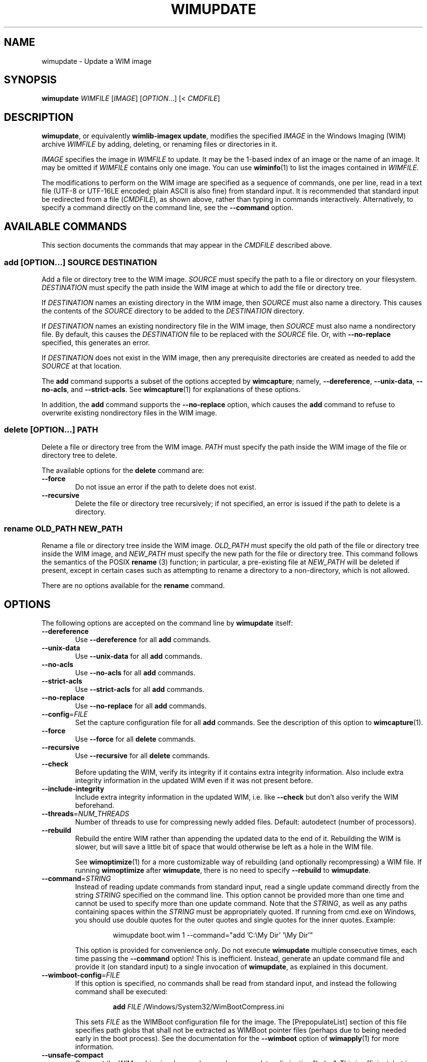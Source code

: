 .TH WIMUPDATE "1" "September 2023" "wimlib 1.14.3" "User Commands"
.SH NAME
wimupdate \- Update a WIM image
.SH SYNOPSIS
\fBwimupdate\fR \fIWIMFILE\fR [\fIIMAGE\fR] [\fIOPTION\fR...] [< \fICMDFILE\fR]
.SH DESCRIPTION
\fBwimupdate\fR, or equivalently \fBwimlib-imagex update\fR, modifies the
specified \fIIMAGE\fR in the Windows Imaging (WIM) archive \fIWIMFILE\fR by
adding, deleting, or renaming files or directories in it.
.PP
\fIIMAGE\fR specifies the image in \fIWIMFILE\fR to update.  It may be the 1-based
index of an image or the name of an image.  It may be omitted if \fIWIMFILE\fR
contains only one image.  You can use \fBwiminfo\fR(1) to list the images
contained in \fIWIMFILE\fR.
.PP
The modifications to perform on the WIM image are specified as a sequence of
commands, one per line, read in a text file (UTF-8 or UTF-16LE encoded; plain
ASCII is also fine) from standard input.  It is recommended that standard input
be redirected from a file (\fICMDFILE\fR), as shown above, rather than typing in
commands interactively.  Alternatively, to specify a command directly on the
command line, see the \fB--command\fR option.
.SH AVAILABLE COMMANDS
This section documents the commands that may appear in the \fICMDFILE\fR
described above.
.SS \fBadd\fR [\fIOPTION\fR...] \fISOURCE\fR \fIDESTINATION\fR
Add a file or directory tree to the WIM image.  \fISOURCE\fR must specify the
path to a file or directory on your filesystem.  \fIDESTINATION\fR must specify
the path inside the WIM image at which to add the file or directory tree.
.PP
If \fIDESTINATION\fR names an existing directory in the WIM image, then
\fISOURCE\fR must also name a directory.  This causes the contents of the
\fISOURCE\fR directory to be added to the \fIDESTINATION\fR directory.
.PP
If \fIDESTINATION\fR names an existing nondirectory file in the WIM image, then
\fISOURCE\fR must also name a nondirectory file.  By default, this causes the
\fIDESTINATION\fR file to be replaced with the \fISOURCE\fR file.  Or, with
\fB--no-replace\fR specified, this generates an error.
.PP
If \fIDESTINATION\fR does not exist in the WIM image, then any prerequisite
directories are created as needed to add the \fISOURCE\fR at that location.
.PP
The \fBadd\fR command supports a subset of the options accepted by
\fBwimcapture\fR; namely, \fB--dereference\fR, \fB--unix-data\fR,
\fB--no-acls\fR, and \fB--strict-acls\fR.  See \fBwimcapture\fR(1) for
explanations of these options.
.PP
In addition, the \fBadd\fR command supports the \fB--no-replace\fR option, which
causes the \fBadd\fR command to refuse to overwrite existing nondirectory files
in the WIM image.
.SS \fBdelete\fR [\fIOPTION\fR...] \fIPATH\fR
Delete a file or directory tree from the WIM image.  \fIPATH\fR must specify the
path inside the WIM image of the file or directory tree to delete.
.PP
The available options for the \fBdelete\fR command are:
.TP 6
\fB--force\fR
Do not issue an error if the path to delete does not exist.
.TP
\fB--recursive\fR
Delete the file or directory tree recursively; if not specified, an error is
issued if the path to delete is a directory.
.SS \fBrename\fR \fIOLD_PATH\fR \fINEW_PATH\fR
Rename a file or directory tree inside the WIM image.  \fIOLD_PATH\fR must
specify the old path of the file or directory tree inside the WIM image, and
\fINEW_PATH\fR must specify the new path for the file or directory tree.  This
command follows the semantics of the POSIX \fBrename\fR (3) function; in
particular, a pre-existing file at \fINEW_PATH\fR will be deleted if present,
except in certain cases such as attempting to rename a directory to a
non-directory, which is not allowed.
.PP
There are no options available for the \fBrename\fR command.
.SH OPTIONS
The following options are accepted on the command line by \fBwimupdate\fR
itself:
.TP 6
\fB--dereference\fR
Use \fB--dereference\fR for all \fBadd\fR commands.
.TP
\fB--unix-data\fR
Use \fB--unix-data\fR for all \fBadd\fR commands.
.TP
\fB--no-acls\fR
Use \fB--no-acls\fR for all \fBadd\fR commands.
.TP
\fB--strict-acls\fR
Use \fB--strict-acls\fR for all \fBadd\fR commands.
.TP
\fB--no-replace\fR
Use \fB--no-replace\fR for all \fBadd\fR commands.
.TP
\fB--config\fR=\fIFILE\fR
Set the capture configuration file for all \fBadd\fR commands.  See the
description of this option to \fBwimcapture\fR(1).
.TP
\fB--force\fR
Use \fB--force\fR for all \fBdelete\fR commands.
.TP
\fB--recursive\fR
Use \fB--recursive\fR for all \fBdelete\fR commands.
.TP
\fB--check\fR
Before updating the WIM, verify its integrity if it contains extra integrity
information.  Also include extra integrity information in the updated WIM even
if it was not present before.
.TP
\fB--include-integrity\fR
Include extra integrity information in the updated WIM, i.e. like \fB--check\fR
but don't also verify the WIM beforehand.
.TP
\fB--threads\fR=\fINUM_THREADS\fR
Number of threads to use for compressing newly added files.  Default: autodetect
(number of processors).
.TP
\fB--rebuild\fR
Rebuild the entire WIM rather than appending the updated data to the end of it.
Rebuilding the WIM is slower, but will save a little bit of space that would
otherwise be left as a hole in the WIM file.
.IP
See \fBwimoptimize\fR(1) for a more customizable way of rebuilding (and
optionally recompressing) a WIM file.  If running \fBwimoptimize\fR after
\fBwimupdate\fR, there is no need to specify \fB--rebuild\fR to \fBwimupdate\fR.
.TP
\fB--command\fR=\fISTRING\fR
Instead of reading update commands from standard input, read a single update
command directly from the string \fISTRING\fR specified on the command line.
This option cannot be provided more than one time and cannot be used to specify
more than one update command.  Note that the \fISTRING\fR, as well as any
paths containing spaces within the \fISTRING\fR must be appropriately quoted.
If running from cmd.exe on Windows, you should use double quotes for the outer
quotes and single quotes for the inner quotes.  Example:
.IP
.RS
.RS
wimupdate boot.wim 1 --command="add 'C:\\My Dir' '\\My Dir'"
.RE
.RE
.IP
This option is provided for convenience only.  Do not execute \fBwimupdate\fR
multiple consecutive times, each time passing the \fB--command\fR option!  This
is inefficient.  Instead, generate an update command file and provide it (on
standard input) to a single invocation of \fBwimupdate\fR, as explained in this
document.
.TP
\fB--wimboot-config\fR=\fIFILE\fR
If this option is specified, no commands shall be read from standard input, and
instead the following command shall be executed:
.IP
.nf
.RS
.RS
\fBadd\fR \fIFILE\fR /Windows/System32/WimBootCompress.ini
.RE
.RE
.fi
.IP
This sets \fIFILE\fR as the WIMBoot configuration file for the image.  The
[PrepopulateList] section of this file specifies path globs that shall not be
extracted as WIMBoot pointer files (perhaps due to being needed early in the
boot process).  See the documentation for the \fB--wimboot\fR option of
\fBwimapply\fR(1) for more information.
.TP
\fB--unsafe-compact\fR
Compact the WIM archive in-place and append any new data, eliminating "holes".
This is efficient, but in general this option should \fInot\fR be used because a
failed or interrupted compaction will corrupt the WIM archive.  For more
information, see the documentation for this option in \fBwimoptimize\fR(1).
.TP
\fB--ref\fR="\fIGLOB\fR"
File glob of WIM(s) on which the delta WIM is based.  Updating split WIMs is not
allowed, but updating delta WIMs is allowed.  When updating a delta WIM, the
WIM(s) on which the delta WIM is based should be specified using this option.
(It isn't a hard requirement, but it's needed for data deduplication to work
fully and for the TOTALBYTES statistic to be correctly updated.)
.SH NOTES
\fBwimupdate\fR can be viewed as redundant with \fBwimmountrw\fR, since a WIM
image can also be updated by mounting it read-write.  However, \fBwimupdate\fR
works on all platforms including Windows, whereas \fBwimmountrw\fR only works on
Linux.
.PP
Symbolic links inside a WIM image are not dereferenced when being interpreted.
So, for example, if you have a WIM image that contains a symbolic link
"/Documents and Settings" -> "/Users" where "/Users" is a directory, then a
subdirectory named "Public" in this directory must be specified as
"/Users/Public" rather than "/Documents and Settings/Public".
.PP
All paths to files or directories within the WIM image must be specified
relative to the root of the image.  However, the leading slash is optional, and
both forward slashes and backslashes are accepted.  In addition, on Windows, the
paths are by default treated case-insensitively, while on UNIX-like systems, the
paths are by default treated case-sensitively.  The default case sensitivity may
be changed by setting the \fBWIMLIB_IMAGEX_IGNORE_CASE\fR environmental
variable to 0 or 1.
.PP
The command file (\fICMDFILE\fR) is parsed by \fBwimupdate\fR itself and not by
the system shell.  Therefore, its syntax is limited.  However, comment lines
beginning with '#' are allowed, and it is also possible to quote arguments with
whitespace inside them.
.PP
On UNIX-like systems, you cannot use \fBwimupdate\fR to add files to an image
directly from an NTFS volume using libntfs-3g, even though \fBwimcapture\fR
supports capturing a full image this way.
.PP
Except when using \fB--unsafe-compact\fR, it is safe to abort a \fBwimupdate\fR
command partway through; however, after doing this, it is recommended to run
\fBwimoptimize\fR to remove any data that was appended to the physical WIM file
but not yet incorporated into the structure of the WIM, unless \fB--rebuild\fR
was specified, in which case you should delete the temporary file left over.
.SH EXAMPLES
All the examples below show the update command file to be created as well as the
\fBwimupdate\fR command to run to perform the updates.
.PP
Delete two files from a WIM image:
.PP
.RS
\fIupdate_commands.txt\fR:
.RS
.PP
.nf
delete /setup.exe
delete /sources/setup.exe
.fi
.RE
.RE
.PP
.RS
$ wimupdate boot.wim 2 < update_commands.txt
.RE
.PP
Add some files and directories to a WIM image.  Note that the first path of each
\fBadd\fR command specifies the files to add, while the second path of each
\fBadd\fR command specify the locations at which to add them inside the WIM
image:
.PP
.RS
\fIupdate_commands.txt\fR:
.RS
.PP
.nf
add somedir     /dir
add somefile    /dir/file
.fi
.RE
.RE
.PP
.RS
$ wimupdate boot.wim 2 < update_commands.txt
.RE
.PP
Rename a file inside a WIM image.
.PP
.RS
\fIupdate_commands.txt\fR:
.RS
.PP
.nf
rename /dir_in_wim/oldfile.txt /dir_in_wim/newfile.txt
.fi
.RE
.RE
.PP
.RS
$ wimupdate boot.wim 2 < update_commands.txt
.RE
.PP
Using additional features, such as comments, options, and overlays, and
including extra integrity information in the updated WIM:
.PP
.RS
\fIupdate_commands.txt\fR:
.RS
.PP
.nf
#
# This file specifies some changes to make to a WIM image.
#

# Add a new directory containing files I want in the image.
# The quotes are necessary because the directory name
# contains a space.
add "My Directory" "/My Directory"

# Add the contents of "Another Directory" to the
# "/My Directory" we just created in the WIM image.  Since
# the destination path already exists, this performs an
# overlay.
add "Another Directory" "/My Directory"

# Rename some file for some reason.
rename /dir_in_wim/oldfile.txt /dir_in_wim/newfile.txt

# Delete an unwanted directory.
delete --recursive /Users/Me/Documents/Junk
.fi
.RE
.RE
.PP
.RS
$ wimupdate boot.wim 2 --check < update_commands.txt
.RE
.PP
.SH SEE ALSO
.BR wimlib-imagex (1)
.BR wimcapture (1)
.BR wiminfo (1)
.BR wimmountrw (1)
.BR wimoptimize (1)

